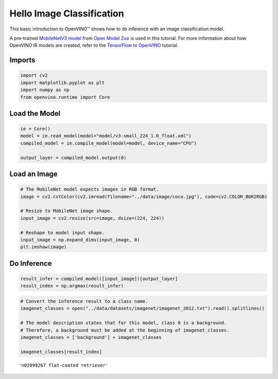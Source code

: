 Hello Image Classification
==========================

This basic introduction to OpenVINO™ shows how to do inference with an
image classification model.

A pre-trained `MobileNetV3
model <https://docs.openvino.ai/latest/omz_models_model_mobilenet_v3_small_1_0_224_tf.html>`__
from `Open Model
Zoo <https://github.com/openvinotoolkit/open_model_zoo/>`__ is used in
this tutorial. For more information about how OpenVINO IR models are
created, refer to the `TensorFlow to
OpenVINO <101-tensorflow-to-openvino-with-output.html>`__
tutorial.

Imports
-------

.. code:: ipython3

    import cv2
    import matplotlib.pyplot as plt
    import numpy as np
    from openvino.runtime import Core

Load the Model
--------------

.. code:: ipython3

    ie = Core()
    model = ie.read_model(model="model/v3-small_224_1.0_float.xml")
    compiled_model = ie.compile_model(model=model, device_name="CPU")
    
    output_layer = compiled_model.output(0)

Load an Image
-------------

.. code:: ipython3

    # The MobileNet model expects images in RGB format.
    image = cv2.cvtColor(cv2.imread(filename="../data/image/coco.jpg"), code=cv2.COLOR_BGR2RGB)
    
    # Resize to MobileNet image shape.
    input_image = cv2.resize(src=image, dsize=(224, 224))
    
    # Reshape to model input shape.
    input_image = np.expand_dims(input_image, 0)
    plt.imshow(image)



.. image:: 001-hello-world-with-output_files/001-hello-world-with-output_6_0.png


Do Inference
------------

.. code:: ipython3

    result_infer = compiled_model([input_image])[output_layer]
    result_index = np.argmax(result_infer)

.. code:: ipython3

    # Convert the inference result to a class name.
    imagenet_classes = open("../data/datasets/imagenet/imagenet_2012.txt").read().splitlines()
    
    # The model description states that for this model, class 0 is a background.
    # Therefore, a background must be added at the beginning of imagenet_classes.
    imagenet_classes = ['background'] + imagenet_classes
    
    imagenet_classes[result_index]




.. parsed-literal::

    'n02099267 flat-coated retriever'


